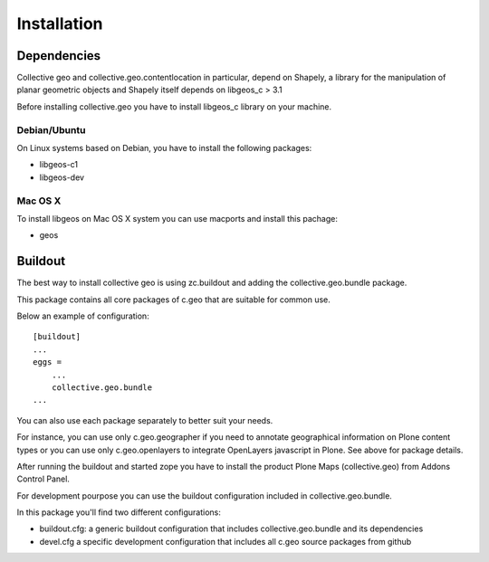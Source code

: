 Installation
============

Dependencies
------------
Collective geo and collective.geo.contentlocation in particular,
depend on Shapely, a library for the manipulation of planar geometric
objects and Shapely itself depends on libgeos_c > 3.1

Before installing collective.geo you have to install libgeos_c library on your machine.

Debian/Ubuntu
^^^^^^^^^^^^^
On Linux systems based on Debian, you have to install the following packages:

* libgeos-c1
* libgeos-dev

Mac OS X
^^^^^^^^^
To install libgeos on Mac OS X system you can use macports and install this pachage:

* geos

Buildout
--------

The best way to install collective geo is using zc.buildout and adding the collective.geo.bundle package.

This package contains all core packages of c.geo that are suitable for common use.

Below an example of configuration::

    [buildout]
    ...
    eggs =
        ...
        collective.geo.bundle
    ...

You can also use each package separately to better suit your needs.

For instance, you can use only c.geo.geographer if you need to annotate geographical information on Plone content types or you can use only c.geo.openlayers to integrate OpenLayers javascript in Plone. See above for package details.

After running the buildout and started zope you have to install the product Plone Maps (collective.geo) from Addons Control Panel.

For development pourpose you can use the buildout configuration included in collective.geo.bundle.

In this package you'll find two different configurations:

* buildout.cfg: a generic buildout configuration that includes collective.geo.bundle and its dependencies
* devel.cfg a specific development configuration that includes all c.geo source packages from github
